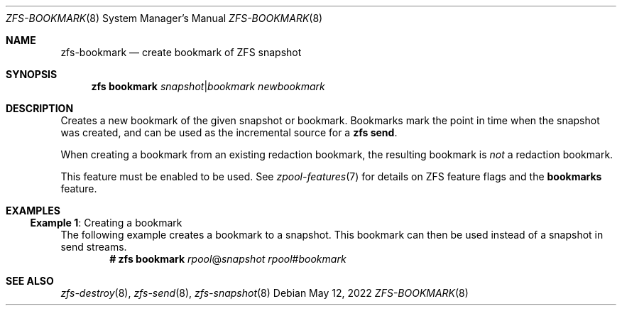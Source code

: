 .\" SPDX-License-Identifier: CDDL-1.0
.\"
.\" CDDL HEADER START
.\"
.\" The contents of this file are subject to the terms of the
.\" Common Development and Distribution License (the "License").
.\" You may not use this file except in compliance with the License.
.\"
.\" You can obtain a copy of the license at usr/src/OPENSOLARIS.LICENSE
.\" or https://opensource.org/licenses/CDDL-1.0.
.\" See the License for the specific language governing permissions
.\" and limitations under the License.
.\"
.\" When distributing Covered Code, include this CDDL HEADER in each
.\" file and include the License file at usr/src/OPENSOLARIS.LICENSE.
.\" If applicable, add the following below this CDDL HEADER, with the
.\" fields enclosed by brackets "[]" replaced with your own identifying
.\" information: Portions Copyright [yyyy] [name of copyright owner]
.\"
.\" CDDL HEADER END
.\"
.\" Copyright (c) 2009 Sun Microsystems, Inc. All Rights Reserved.
.\" Copyright 2011 Joshua M. Clulow <josh@sysmgr.org>
.\" Copyright (c) 2011, 2019 by Delphix. All rights reserved.
.\" Copyright (c) 2013 by Saso Kiselkov. All rights reserved.
.\" Copyright (c) 2014, Joyent, Inc. All rights reserved.
.\" Copyright (c) 2014 by Adam Stevko. All rights reserved.
.\" Copyright (c) 2014 Integros [integros.com]
.\" Copyright 2019 Richard Laager. All rights reserved.
.\" Copyright 2018 Nexenta Systems, Inc.
.\" Copyright 2019 Joyent, Inc.
.\" Copyright (c) 2019, 2020 by Christian Schwarz. All Rights Reserved.
.\"
.Dd May 12, 2022
.Dt ZFS-BOOKMARK 8
.Os
.
.Sh NAME
.Nm zfs-bookmark
.Nd create bookmark of ZFS snapshot
.Sh SYNOPSIS
.Nm zfs
.Cm bookmark
.Ar snapshot Ns | Ns Ar bookmark
.Ar newbookmark
.
.Sh DESCRIPTION
Creates a new bookmark of the given snapshot or bookmark.
Bookmarks mark the point in time when the snapshot was created, and can be used
as the incremental source for a
.Nm zfs Cm send .
.Pp
When creating a bookmark from an existing redaction bookmark, the resulting
bookmark is
.Em not
a redaction bookmark.
.Pp
This feature must be enabled to be used.
See
.Xr zpool-features 7
for details on ZFS feature flags and the
.Sy bookmarks
feature.
.
.Sh EXAMPLES
.\" These are, respectively, examples 23 from zfs.8
.\" Make sure to update them bidirectionally
.Ss Example 1 : No Creating a bookmark
The following example creates a bookmark to a snapshot.
This bookmark can then be used instead of a snapshot in send streams.
.Dl # Nm zfs Cm bookmark Ar rpool Ns @ Ns Ar snapshot rpool Ns # Ns Ar bookmark
.
.Sh SEE ALSO
.Xr zfs-destroy 8 ,
.Xr zfs-send 8 ,
.Xr zfs-snapshot 8
